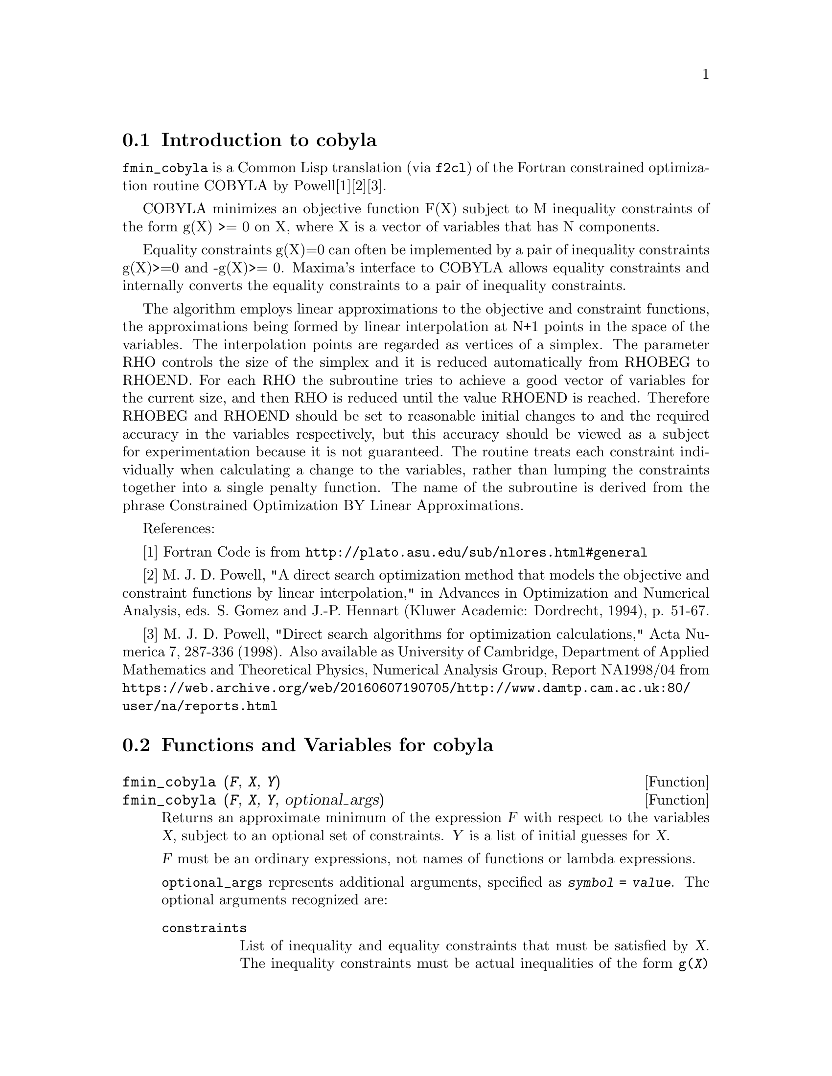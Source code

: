 @c -----------------------------------------------------------------------------
@c File     : cobyla.de.texi
@c License  : GNU General Public License (GPL)
@c Language : German
@c Original : cobyla.texi revision 20.10.2010
@c Date     : 08.11.2010
@c Revision : 11.05.2011
@c 
@c This file is part of Maxima -- GPL CAS based on DOE-MACSYMA
@c -----------------------------------------------------------------------------

@menu
* Introduction to cobyla::
* Functions and Variables for cobyla::
* Examples for cobyla::  
@end menu

@c -----------------------------------------------------------------------------
@node Introduction to cobyla, Functions and Variables for cobyla,  cobyla, cobyla
@section Introduction to cobyla
@c -----------------------------------------------------------------------------

@code{fmin_cobyla} is a Common Lisp translation (via @code{f2cl}) of the
Fortran constrained optimization routine COBYLA by Powell[1][2][3].

COBYLA minimizes an objective function F(X) subject to M inequality
constraints of the form g(X) >= 0 on X, where X is a vector of
variables that has N components.

Equality constraints g(X)=0 can often be implemented by a pair of inequality
constraints g(X)>=0 and -g(X)>= 0.  Maxima's interface to COBYLA
allows equality constraints and internally converts the equality
constraints to a pair of inequality constraints.

The algorithm employs linear approximations to the
objective and constraint functions, the approximations being formed by
linear interpolation at N+1 points in the space of the variables.
The interpolation points are regarded as vertices of a simplex.  The
parameter RHO controls the size of the simplex and it is reduced
automatically from RHOBEG to RHOEND.  For each RHO the subroutine tries
to achieve a good vector of variables for the current size, and then
RHO is reduced until the value RHOEND is reached.  Therefore RHOBEG and
RHOEND should be set to reasonable initial changes to and the required
accuracy in the variables respectively, but this accuracy should be
viewed as a subject for experimentation because it is not guaranteed.
The routine treats each constraint individually when calculating
a change to the variables, rather than lumping the constraints together
into a single penalty function.  The name of the subroutine is derived
from the phrase Constrained Optimization BY Linear Approximations.

References:

[1] Fortran Code is from @url{http://plato.asu.edu/sub/nlores.html#general}

[2] M. J. D. Powell, "A direct search optimization method that models the 
objective and constraint functions by linear interpolation," in Advances in 
Optimization and Numerical Analysis, eds. S. Gomez and J.-P. Hennart (Kluwer 
Academic: Dordrecht, 1994), p. 51-67. 

[3] M. J. D. Powell, "Direct search algorithms for optimization calculations," 
Acta Numerica 7, 287-336 (1998).  Also available as University of Cambridge, 
Department of Applied Mathematics and Theoretical Physics,  Numerical Analysis 
Group, Report NA1998/04 from 
@url{https://web.archive.org/web/20160607190705/http://www.damtp.cam.ac.uk:80/user/na/reports.html}

@c -----------------------------------------------------------------------------
@node Functions and Variables for cobyla, Examples for cobyla, Introduction to cobyla, cobyla
@section Functions and Variables for cobyla
@c -----------------------------------------------------------------------------

@c -----------------------------------------------------------------------------
@anchor{fmin_cobyla}
@deffn  {Function} fmin_cobyla (@var{F}, @var{X}, @var{Y})
@deffnx {Function} fmin_cobyla (@var{F}, @var{X}, @var{Y}, optional_args)

Returns an approximate minimum of the expression @var{F} with respect
to the variables @var{X}, subject to an optional set of constraints.
@var{Y} is a list of initial guesses for @var{X}.

@var{F} must be an ordinary expressions, not names of functions or lambda 
expressions.

@code{optional_args} represents additional arguments, specified as 
@code{@var{symbol} = @var{value}}.  The optional arguments recognized are:

@table @code
@item constraints
List of inequality and equality constraints that must be satisfied by @var{X}.
The inequality constraints must be actual inequalities of the form 
@code{g(@var{X}) >= h(@var{X})} or @code{g(@var{X}) <= h(@var{X})}.  The
equality constraints must be of the form @code{g(@var{X}) = h(@var{X})}.

@item rhobeg
Initial value of the internal RHO variable which controls the size of simplex.
(Defaults to 1.0)

@item rhoend 
The desired final value rho parameter.  It is approximately the accuracy in 
the variables.  (Defaults to 1d-6.)

@item iprint
Verbose output level.  (Defaults to 0)
@itemize
@item
0 - No output
@item
1 - Summary at the end of the calculation
@item
2 - Each new value of RHO and SIGMA is printed, including 
 the vector of variables, some function information when RHO is reduced.
@item
3 - Like 2, but information is printed when F(X) is computed.
@end itemize
@item maxfun
The maximum number of function evaluations.  (Defaults to 1000).
@end table

On return, a vector is given:

@enumerate
@item
The value of the variables giving the minimum.  This is a list of
elements of the form @code{@var{var} = @var{value}} for each of the
variables listed in @var{X}.
@item
The minimized function value
@item
The number of function evaluations.
@item
Return code with the following meanings
 @enumerate
 @item
 0 - No errors.
 @item
 1 - Limit on maximum number of function evaluations reached.
 @item
 2 - Rounding errors inhibiting progress.
 @end enumerate
@end enumerate

@code{load("fmin_cobyla")} loads this function.
@end deffn

@c -----------------------------------------------------------------------------
@anchor{bf_fmin_cobyla}
@deffn  {Function} bf_fmin_cobyla (@var{F}, @var{X}, @var{Y})
@deffnx {Function} bf_fmin_cobyla (@var{F}, @var{X}, @var{Y}, optional_args)

This function is identical to @code{fmin_cobyla}, except that bigfloat
operations are used, and the default value for @var{rhoend} is
@code{10^(fpprec/2)}.

See @code{fmin_cobyla} for more information.

@code{load("fmin_cobyla")} loads this function.
@end deffn

@c -----------------------------------------------------------------------------
@node Examples for cobyla, , Functions and Variables for cobyla, cobyla
@section Examples for cobyla
@c -----------------------------------------------------------------------------

Minimize x1*x2 with 1-x1^2-x2^2 >= 0.
The theoretical solution is x1 = 1/sqrt(2), x2 = -1/sqrt(2).

@example
(%i1) load("fmin_cobyla")$

(%i2) fmin_cobyla(x1*x2, [x1, x2], [1,1], 
                         constraints = [x1^2+x2^2<=1], iprint=1);

   Normal return from subroutine COBYLA

   NFVALS =   66   F =-5.000000E-01    MAXCV = 1.999956E-12
   X = 7.071058E-01  -7.071077E-01
(%o2) [[x1 = .7071058493484819, x2 = - .7071077130247994], 
                                      - .499999999999263
@end example

There are additional examples in the share/cobyla/ex directory.

@c --- End of file cobly.de.texi -----------------------------------------------


